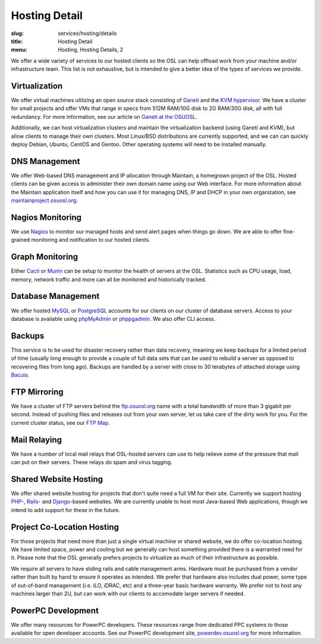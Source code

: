 Hosting Detail
==============
:slug: services/hosting/details
:title: Hosting Detail
:menu: Hosting, Hosting Details, 2

We offer a wide variety of services to our hosted clients so the OSL can help
offload work from your machine and/or infrastructure team. This list is not
exhaustive, but is intended to give a better idea of the types of services we
provide.

Virtualization
--------------

.. image:: /images/sysadmin.jpg
    :scale: 100%
    :align: right
    :alt: Hosting Detail - Sysadmin

We offer virtual machines utilizing an open source stack consisting of `Ganeti`_
and the `KVM hypervisor`_. We have a cluster for small projects and offer VMs
that range in specs from 512M RAM/10G disk to 2G RAM/30G disk, all with full
redundancy. For more information, see our article on `Ganeti at the OSUOSL`_.

.. _Ganeti: http://code.google.com/p/ganeti/
.. _KVM hypervisor: http://www.linux-kvm.org/page/Main_Page
.. _Ganeti at the OSUOSL: http://www.lancealbertson.com/2010/12/ganeti-at-the-osuosl/


Additionally, we can host virtualization clusters and maintain the
virtualization backend (using Ganeti and KVM), but allow clients to manage their
own clusters. Most Linux/BSD distributions are currently supported, and we can
can quickly deploy Debian, Ubuntu, CentOS and Gentoo. Other operating systems
will need to be installed manually.


DNS Management
--------------

We offer Web-based DNS management and IP allocation through Maintain, a
homegrown project of the OSL. Hosted clients can be given access to administer
their own domain name using our Web interface. For more information about the
Maintain application itself and how you can use it for managing DNS, IP and DHCP
in your own organization, see `maintainproject.osuosl.org`_.

.. _maintainproject.osuosl.org: http://maintainproject.osuosl.org/


Nagios Monitoring
-----------------

We use `Nagios`_ to monitor our managed hosts and send alert pages when things
go down. We are able to offer fine-grained monitoring and notification to our
hosted clients.

.. _Nagios: http://nagios.org/


Graph Monitoring
----------------

Either `Cacti`_ or `Munin`_ can be setup to monitor the health of servers at the
OSL. Statistics such as CPU usage, load, memory, network traffic and more can
all be monitored and historically tracked.

.. _Cacti: http://www.cacti.net/
.. _Munin: http://munin-monitoring.org/


Database Management
-------------------

We offer hosted `MySQL`_ or `PostgreSQL`_ accounts for our clients on our
cluster of database servers. Access to your database is available using
`phpMyAdmin`_ or `phppgadmin`_. We also offer CLI access.

.. _MySQL: http://mysql.com/
.. _PostgreSQL: http://www.postgresql.org/
.. _phpMyAdmin: http://www.phpmyadmin.net/
.. _phppgadmin: http://phppgadmin.sourceforge.net/


Backups
-------

This service is to be used for disaster recovery rather than data recovery,
meaning we keep backups for a limited period of time (usually long enough to
provide a couple of full data sets that can be used to rebuild a server as
opposed to recovering files from long ago). Backups are handled by a server with
close to 30 terabytes of attached storage using `Bacula`_.

.. _Bacula: http://www.bacula.org/


FTP Mirroring
-------------

We have a cluster of FTP servers behind the `ftp.osuosl.org`_ name with a total
bandwidth of more than 3 gigabit per second. Instead of pushing files and
releases out from your own server, let us take care of the dirty work for you.
For the current cluster status, see our `FTP Map`_.

.. _ftp.osuosl.org: http://ftp.osuosl.org/
.. _FTP Map: http://ftpmap.osuosl.org/


Mail Relaying
-------------

We have a number of local mail relays that OSL-hosted servers can use to help
relieve some of the pressure that mail can put on their servers. These relays do
spam and virus tagging.


Shared Website Hosting
----------------------

We offer shared website hosting for projects that don't quite need a full VM for
their site. Currently we support hosting `PHP`_-, `Rails`_- and `Django`_-based
websites. We are currently unable to host most Java-based Web applications,
though we intend to add support for these in the future.

.. _PHP: http://www.php.net/
.. _Rails: http://rubyonrails.org/
.. _Django: http://www.djangoproject.com/


Project Co-Location Hosting
---------------------------

For those projects that need more than just a single virtual machine or shared
website, we do offer co-location hosting. We have limited space, power and
cooling but we generally can host something provided there is a warranted need
for it. Please note that the OSL generally prefers projects to virtualize as
much of their infrastructure as possible.

We require all servers to have sliding rails and cable management arms. Hardware
must be purchased from a vendor rather than built by hand to ensure it operates
as intended. We prefer that hardware also includes dual power, some type of
out-of-band management (i.e. iLO, iDRAC, etc) and a three-year basic hardware
warranty. We prefer not to host any machines larger than 2U, but can work with
our clients to accomodate larger servers if needed.


PowerPC Development
-------------------

We offer many resources for PowerPC developers. These resources range from
dedicated PPC systems to those available for open developer accounts. See our
PowerPC development site, `powerdev.osuosl.org`_ for more information.

.. _powerdev.osuosl.org: http://powerdev.osuosl.org/
